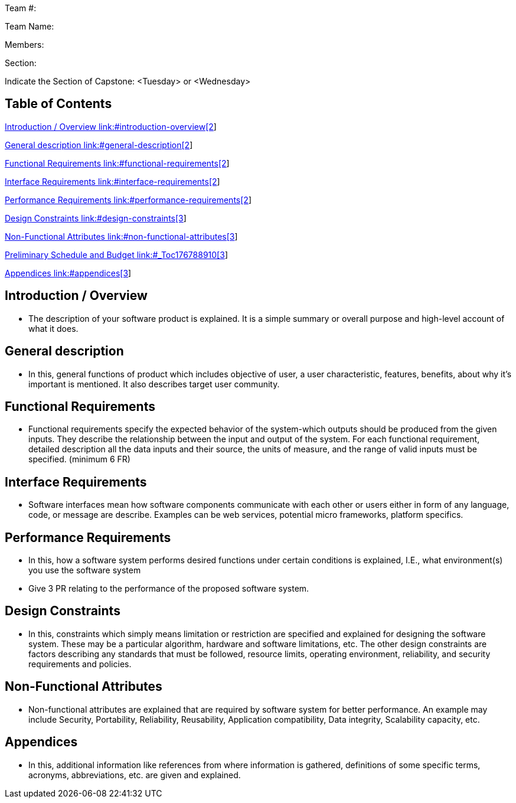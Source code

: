 Team #:

Team Name:

Members:

Section:

Indicate the Section of Capstone: <Tuesday> or <Wednesday>

== Table of Contents

link:#introduction-overview[Introduction / Overview link:#introduction-overview[2]]

link:#general-description[General description link:#general-description[2]]

link:#functional-requirements[Functional Requirements link:#functional-requirements[2]]

link:#interface-requirements[Interface Requirements link:#interface-requirements[2]]

link:#performance-requirements[Performance Requirements link:#performance-requirements[2]]

link:#design-constraints[Design Constraints link:#design-constraints[3]]

link:#non-functional-attributes[Non-Functional Attributes link:#non-functional-attributes[3]]

link:#_Toc176788910[Preliminary Schedule and Budget link:#_Toc176788910[3]]

link:#appendices[Appendices link:#appendices[3]]

== Introduction / Overview

* The description of your software product is explained. It is a simple summary or overall purpose and high-level account of what it does.

== General description

* In this, general functions of product which includes objective of user, a user characteristic, features, benefits, about why it’s important is mentioned. It also describes target user community.

== Functional Requirements

* Functional requirements specify the expected behavior of the system-which outputs should be produced from the given inputs. They describe the relationship between the input and output of the system. For each functional requirement, detailed description all the data inputs and their source, the units of measure, and the range of valid inputs must be specified. (minimum 6 FR)

== Interface Requirements

* Software interfaces mean how software components communicate with each other or users either in form of any language, code, or message are describe. Examples can be web services, potential micro frameworks, platform specifics.

== Performance Requirements

* In this, how a software system performs desired functions under certain conditions is explained, I.E., what environment(s) you use the software system
* Give 3 PR relating to the performance of the proposed software system.

== Design Constraints

* In this, constraints which simply means limitation or restriction are specified and explained for designing the software system. These may be a particular algorithm, hardware and software limitations, etc. The other design constraints are factors describing any standards that must be followed, resource limits, operating environment, reliability, and security requirements and policies.

== Non-Functional Attributes

* Non-functional attributes are explained that are required by software system for better performance. An example may include Security, Portability, Reliability, Reusability, Application compatibility, Data integrity, Scalability capacity, etc.

== Appendices

* In this, additional information like references from where information is gathered, definitions of some specific terms, acronyms, abbreviations, etc. are given and explained.
